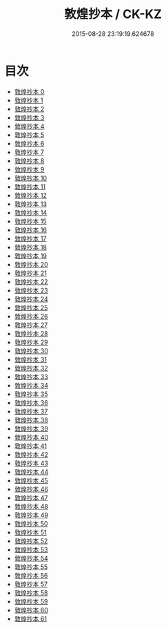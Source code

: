 #+TITLE: 敦煌抄本 / CK-KZ

#+DATE: 2015-08-28 23:19:19.624678
* 目次
 - [[file:KR5a0001_000.txt][敦煌抄本 0]]
 - [[file:KR5a0001_001.txt][敦煌抄本 1]]
 - [[file:KR5a0001_002.txt][敦煌抄本 2]]
 - [[file:KR5a0001_003.txt][敦煌抄本 3]]
 - [[file:KR5a0001_004.txt][敦煌抄本 4]]
 - [[file:KR5a0001_005.txt][敦煌抄本 5]]
 - [[file:KR5a0001_006.txt][敦煌抄本 6]]
 - [[file:KR5a0001_007.txt][敦煌抄本 7]]
 - [[file:KR5a0001_008.txt][敦煌抄本 8]]
 - [[file:KR5a0001_009.txt][敦煌抄本 9]]
 - [[file:KR5a0001_010.txt][敦煌抄本 10]]
 - [[file:KR5a0001_011.txt][敦煌抄本 11]]
 - [[file:KR5a0001_012.txt][敦煌抄本 12]]
 - [[file:KR5a0001_013.txt][敦煌抄本 13]]
 - [[file:KR5a0001_014.txt][敦煌抄本 14]]
 - [[file:KR5a0001_015.txt][敦煌抄本 15]]
 - [[file:KR5a0001_016.txt][敦煌抄本 16]]
 - [[file:KR5a0001_017.txt][敦煌抄本 17]]
 - [[file:KR5a0001_018.txt][敦煌抄本 18]]
 - [[file:KR5a0001_019.txt][敦煌抄本 19]]
 - [[file:KR5a0001_020.txt][敦煌抄本 20]]
 - [[file:KR5a0001_021.txt][敦煌抄本 21]]
 - [[file:KR5a0001_022.txt][敦煌抄本 22]]
 - [[file:KR5a0001_023.txt][敦煌抄本 23]]
 - [[file:KR5a0001_024.txt][敦煌抄本 24]]
 - [[file:KR5a0001_025.txt][敦煌抄本 25]]
 - [[file:KR5a0001_026.txt][敦煌抄本 26]]
 - [[file:KR5a0001_027.txt][敦煌抄本 27]]
 - [[file:KR5a0001_028.txt][敦煌抄本 28]]
 - [[file:KR5a0001_029.txt][敦煌抄本 29]]
 - [[file:KR5a0001_030.txt][敦煌抄本 30]]
 - [[file:KR5a0001_031.txt][敦煌抄本 31]]
 - [[file:KR5a0001_032.txt][敦煌抄本 32]]
 - [[file:KR5a0001_033.txt][敦煌抄本 33]]
 - [[file:KR5a0001_034.txt][敦煌抄本 34]]
 - [[file:KR5a0001_035.txt][敦煌抄本 35]]
 - [[file:KR5a0001_036.txt][敦煌抄本 36]]
 - [[file:KR5a0001_037.txt][敦煌抄本 37]]
 - [[file:KR5a0001_038.txt][敦煌抄本 38]]
 - [[file:KR5a0001_039.txt][敦煌抄本 39]]
 - [[file:KR5a0001_040.txt][敦煌抄本 40]]
 - [[file:KR5a0001_041.txt][敦煌抄本 41]]
 - [[file:KR5a0001_042.txt][敦煌抄本 42]]
 - [[file:KR5a0001_043.txt][敦煌抄本 43]]
 - [[file:KR5a0001_044.txt][敦煌抄本 44]]
 - [[file:KR5a0001_045.txt][敦煌抄本 45]]
 - [[file:KR5a0001_046.txt][敦煌抄本 46]]
 - [[file:KR5a0001_047.txt][敦煌抄本 47]]
 - [[file:KR5a0001_048.txt][敦煌抄本 48]]
 - [[file:KR5a0001_049.txt][敦煌抄本 49]]
 - [[file:KR5a0001_050.txt][敦煌抄本 50]]
 - [[file:KR5a0001_051.txt][敦煌抄本 51]]
 - [[file:KR5a0001_052.txt][敦煌抄本 52]]
 - [[file:KR5a0001_053.txt][敦煌抄本 53]]
 - [[file:KR5a0001_054.txt][敦煌抄本 54]]
 - [[file:KR5a0001_055.txt][敦煌抄本 55]]
 - [[file:KR5a0001_056.txt][敦煌抄本 56]]
 - [[file:KR5a0001_057.txt][敦煌抄本 57]]
 - [[file:KR5a0001_058.txt][敦煌抄本 58]]
 - [[file:KR5a0001_059.txt][敦煌抄本 59]]
 - [[file:KR5a0001_060.txt][敦煌抄本 60]]
 - [[file:KR5a0001_061.txt][敦煌抄本 61]]
